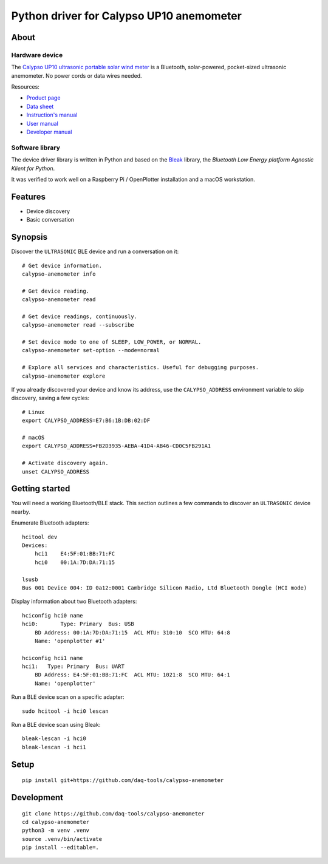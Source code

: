 #########################################
Python driver for Calypso UP10 anemometer
#########################################


*****
About
*****

Hardware device
===============

The `Calypso UP10 ultrasonic portable solar wind meter`_ is a Bluetooth, solar-powered,
pocket-sized ultrasonic anemometer. No power cords or data wires needed.

Resources:

- `Product page <https://calypsoinstruments.com/shop/product/ultrasonic-portable-solar-wind-meter-2>`_
- `Data sheet <https://calypsoinstruments.com/web/content/39971?access_token=09db51b3-1ad2-4900-b687-fae6c996fbd0&unique=293e2d5d7c89c38f45731af5c582a49de51ef64c&download=true>`_
- `Instruction's manual <https://calypsoinstruments.com/web/content/39973?access_token=a4fb3216-7abd-483d-b2d5-129e86d54142&unique=eb0f37d09f58423b9cac15d4dfa2ecd93d7d5bb3&download=true>`_
- `User manual <https://www.r-p-r.co.uk/downloads/calypso/Ultrasonic_Portable_User_Manual_EN.pdf>`_
- `Developer manual <https://www.instrumentchoice.com.au/attachment/download/81440/5f62c29c10d3c987351591.pdf>`_

Software library
================

The device driver library is written in Python and based on the `Bleak`_
library, the *Bluetooth Low Energy platform Agnostic Klient for Python*.

It was verified to work well on a Raspberry Pi / OpenPlotter installation and a
macOS workstation.


********
Features
********

- Device discovery
- Basic conversation


********
Synopsis
********

Discover the ``ULTRASONIC`` BLE device and run a conversation on it::

    # Get device information.
    calypso-anemometer info

    # Get device reading.
    calypso-anemometer read

    # Get device readings, continuously.
    calypso-anemometer read --subscribe

    # Set device mode to one of SLEEP, LOW_POWER, or NORMAL.
    calypso-anemometer set-option --mode=normal

    # Explore all services and characteristics. Useful for debugging purposes.
    calypso-anemometer explore

If you already discovered your device and know its address, use the
``CALYPSO_ADDRESS`` environment variable to skip discovery, saving a few cycles::

    # Linux
    export CALYPSO_ADDRESS=E7:B6:1B:DB:02:DF

    # macOS
    export CALYPSO_ADDRESS=FB2D3935-AEBA-41D4-AB46-CD0C5FB291A1

    # Activate discovery again.
    unset CALYPSO_ADDRESS


***************
Getting started
***************

You will need a working Bluetooth/BLE stack. This section outlines a few
commands to discover an ``ULTRASONIC`` device nearby.

Enumerate Bluetooth adapters::

    hcitool dev
    Devices:
        hci1    E4:5F:01:BB:71:FC
        hci0    00:1A:7D:DA:71:15

    lsusb
    Bus 001 Device 004: ID 0a12:0001 Cambridge Silicon Radio, Ltd Bluetooth Dongle (HCI mode)

Display information about two Bluetooth adapters::

    hciconfig hci0 name
    hci0:	Type: Primary  Bus: USB
        BD Address: 00:1A:7D:DA:71:15  ACL MTU: 310:10  SCO MTU: 64:8
        Name: 'openplotter #1'

    hciconfig hci1 name
    hci1:   Type: Primary  Bus: UART
        BD Address: E4:5F:01:BB:71:FC  ACL MTU: 1021:8  SCO MTU: 64:1
        Name: 'openplotter'

Run a BLE device scan on a specific adapter::

    sudo hcitool -i hci0 lescan

Run a BLE device scan using Bleak::

    bleak-lescan -i hci0
    bleak-lescan -i hci1


*****
Setup
*****
::

    pip install git+https://github.com/daq-tools/calypso-anemometer


***********
Development
***********
::

    git clone https://github.com/daq-tools/calypso-anemometer
    cd calypso-anemometer
    python3 -m venv .venv
    source .venv/bin/activate
    pip install --editable=.


.. _Bleak: https://github.com/hbldh/bleak
.. _Calypso UP10 ultrasonic portable solar wind meter: https://calypsoinstruments.com/shop/product/ultrasonic-portable-solar-wind-meter-2
.. _OpenPlotter: https://open-boat-projects.org/en/openplotter/

